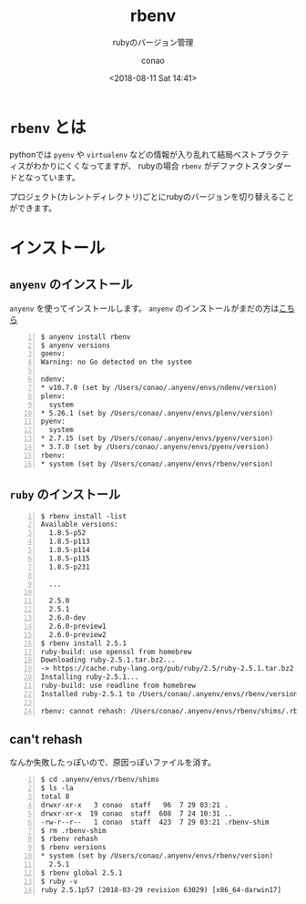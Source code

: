 #+title: rbenv
#+subtitle: rubyのバージョン管理
#+date: <2018-08-11 Sat 14:41>
#+author: conao
#+orglyth-tags: emacs elisp org-mode org-macs

# history
# <2018-08-11 Sat 14:41> first draft

* =rbenv= とは
pythonでは =pyenv= や =virtualenv= などの情報が入り乱れて結局ベストプラクティスがわかりにくくなってますが、
rubyの場合 =rbenv= がデファクトスタンダードとなっています。

プロジェクト(カレントディレクトリ)ごとにrubyのバージョンを切り替えることができます。
* インストール
** =anyenv= のインストール
=anyenv= を使ってインストールします。
=anyenv= のインストールがまだの方は[[./anyenv.org][こちら]]

#+begin_src shell -n
  $ anyenv install rbenv
  $ anyenv versions
  goenv:
  Warning: no Go detected on the system

  ndenv:
  ,* v10.7.0 (set by /Users/conao/.anyenv/envs/ndenv/version)
  plenv:
    system
  ,* 5.26.1 (set by /Users/conao/.anyenv/envs/plenv/version)
  pyenv:
    system
  ,* 2.7.15 (set by /Users/conao/.anyenv/envs/pyenv/version)
  ,* 3.7.0 (set by /Users/conao/.anyenv/envs/pyenv/version)
  rbenv:
  ,* system (set by /Users/conao/.anyenv/envs/rbenv/version)
#+end_src
** =ruby= のインストール
#+begin_src shell -n
  $ rbenv install -list
  Available versions:
    1.8.5-p52
    1.8.5-p113
    1.8.5-p114
    1.8.5-p115
    1.8.5-p231

    ...

    2.5.0
    2.5.1
    2.6.0-dev
    2.6.0-preview1
    2.6.0-preview2
  $ rbenv install 2.5.1
  ruby-build: use openssl from homebrew
  Downloading ruby-2.5.1.tar.bz2...
  -> https://cache.ruby-lang.org/pub/ruby/2.5/ruby-2.5.1.tar.bz2
  Installing ruby-2.5.1...
  ruby-build: use readline from homebrew
  Installed ruby-2.5.1 to /Users/conao/.anyenv/envs/rbenv/versions/2.5.1

  rbenv: cannot rehash: /Users/conao/.anyenv/envs/rbenv/shims/.rbenv-shim exists  
#+end_src
** can't rehash
なんか失敗したっぽいので、原因っぽいファイルを消す。
#+begin_src shell -n
  $ cd .anyenv/envs/rbenv/shims
  $ ls -la
  total 8
  drwxr-xr-x   3 conao  staff   96  7 29 03:21 .
  drwxr-xr-x  19 conao  staff  608  7 24 10:31 ..
  -rw-r--r--   1 conao  staff  423  7 29 03:21 .rbenv-shim
  $ rm .rbenv-shim
  $ rbenv rehash
  $ rbenv versions
  ,* system (set by /Users/conao/.anyenv/envs/rbenv/version)
    2.5.1
  $ rbenv global 2.5.1
  $ ruby -v
  ruby 2.5.1p57 (2018-03-29 revision 63029) [x86_64-darwin17]
#+end_src
